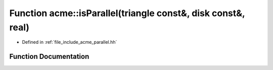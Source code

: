 .. _exhale_function_a00065_1aaabc19203f586fcc042a6073fb009a78:

Function acme::isParallel(triangle const&, disk const&, real)
=============================================================

- Defined in :ref:`file_include_acme_parallel.hh`


Function Documentation
----------------------


.. doxygenfunction:: acme::isParallel(triangle const&, disk const&, real)
   :project: doc_cpp
   :project: doc_cpp
   :project: doc_cpp
   :project: doc_cpp
   :project: doc_cpp
   :project: doc_cpp
   :project: doc_cpp
   :project: doc_cpp
   :project: doc_cpp
